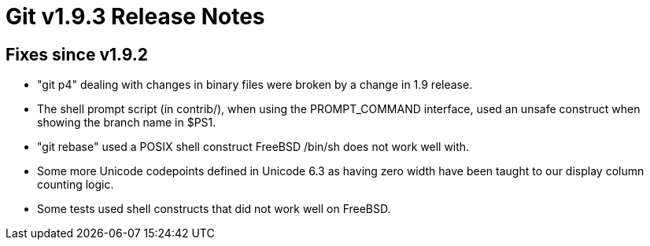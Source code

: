 Git v1.9.3 Release Notes
========================

Fixes since v1.9.2
------------------

 * "git p4" dealing with changes in binary files were broken by a
   change in 1.9 release.

 * The shell prompt script (in contrib/), when using the PROMPT_COMMAND
   interface, used an unsafe construct when showing the branch name in
   $PS1.

 * "git rebase" used a POSIX shell construct FreeBSD /bin/sh does not
   work well with.

 * Some more Unicode codepoints defined in Unicode 6.3 as having
   zero width have been taught to our display column counting logic.

 * Some tests used shell constructs that did not work well on
   FreeBSD.
